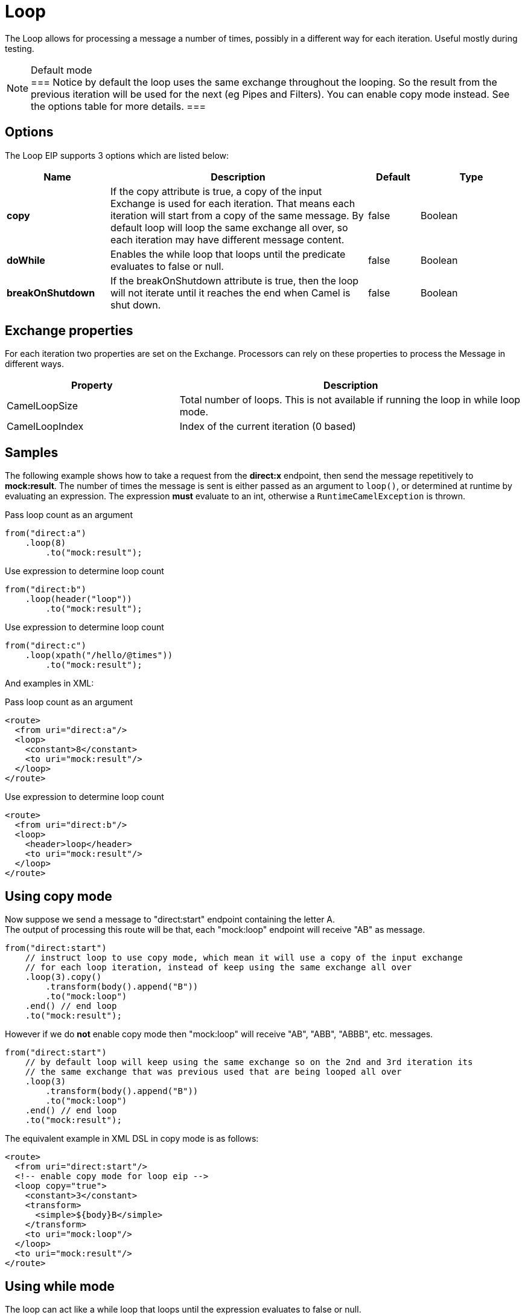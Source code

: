 [[loop-eip]]
= Loop EIP
:docTitle: Loop
:description: Processes a message multiple times
:since: 
:supportLevel: Stable

The Loop allows for processing a message a number of times, possibly in a different way for each iteration. Useful mostly during testing.

[NOTE]
.Default mode
===
Notice by default the loop uses the same exchange throughout the looping. So the result from the previous iteration will be used for the next (eg Pipes and Filters). You can enable copy mode instead. See the options table for more details.
===

== Options

// eip options: START
The Loop EIP supports 3 options which are listed below:

[width="100%",cols="2,5,^1,2",options="header"]
|===
| Name | Description | Default | Type
| *copy* | If the copy attribute is true, a copy of the input Exchange is used for each iteration. That means each iteration will start from a copy of the same message. By default loop will loop the same exchange all over, so each iteration may have different message content. | false | Boolean
| *doWhile* | Enables the while loop that loops until the predicate evaluates to false or null. | false | Boolean
| *breakOnShutdown* | If the breakOnShutdown attribute is true, then the loop will not iterate until it reaches the end when Camel is shut down. | false | Boolean
|===
// eip options: END


== Exchange properties

For each iteration two properties are set on the Exchange. Processors can rely on these properties to process the Message in different ways.

[width="100%",cols="3,6",options="header"]
|===
| Property | Description
| CamelLoopSize | Total number of loops. This is not available if running the loop in while loop mode.
| CamelLoopIndex | Index of the current iteration (0 based)
|===

== Samples
The following example shows how to take a request from the *direct:x* endpoint, then send the message repetitively to *mock:result*. The number of times the message is sent is either passed as an argument to `loop()`, or determined at runtime by evaluating an expression. The expression *must* evaluate to an int, otherwise a `RuntimeCamelException` is thrown.

Pass loop count as an argument
[source,java]
----
from("direct:a")
    .loop(8)
        .to("mock:result");
----

Use expression to determine loop count
[source,java]
----
from("direct:b")
    .loop(header("loop"))
        .to("mock:result");
----

Use expression to determine loop count
[source,java]
----
from("direct:c")
    .loop(xpath("/hello/@times"))
        .to("mock:result");
----

And examples in XML:

Pass loop count as an argument
[source,xml]
----
<route>
  <from uri="direct:a"/>
  <loop>
    <constant>8</constant>
    <to uri="mock:result"/>
  </loop>
</route>
----

Use expression to determine loop count
[source,xml]
----
<route>
  <from uri="direct:b"/>
  <loop>
    <header>loop</header>
    <to uri="mock:result"/>
  </loop>
</route>
----

== Using copy mode

Now suppose we send a message to "direct:start" endpoint containing the letter A. +
The output of processing this route will be that, each "mock:loop" endpoint will receive "AB" as message.

[source,java]
----
from("direct:start")
    // instruct loop to use copy mode, which mean it will use a copy of the input exchange
    // for each loop iteration, instead of keep using the same exchange all over
    .loop(3).copy()
        .transform(body().append("B"))
        .to("mock:loop")
    .end() // end loop
    .to("mock:result");
----

However if we do *not* enable copy mode then "mock:loop" will receive "AB", "ABB", "ABBB", etc. messages.

[source,java]
----
from("direct:start")
    // by default loop will keep using the same exchange so on the 2nd and 3rd iteration its
    // the same exchange that was previous used that are being looped all over
    .loop(3)
        .transform(body().append("B"))
        .to("mock:loop")
    .end() // end loop
    .to("mock:result");
----

The equivalent example in XML DSL in copy mode is as follows:

[source,xml]
----
<route>
  <from uri="direct:start"/>
  <!-- enable copy mode for loop eip -->
  <loop copy="true">
    <constant>3</constant>
    <transform>
      <simple>${body}B</simple>
    </transform>
    <to uri="mock:loop"/>
  </loop>
  <to uri="mock:result"/>
</route>
----

== Using while mode

The loop can act like a while loop that loops until the expression evaluates to false or null. +
For example the route below loops while the length of the message body is 5 or less characters. Notice that the DSL uses *loopDoWhile*.

[source,java]
----
from("direct:start")
    .loopDoWhile(simple("${body.length} <= 5"))
        .to("mock:loop")
        .transform(body().append("A"))
    .end() // end loop
    .to("mock:result");
----

And the same example in XML:
[source,xml]
----
<route>
  <from uri="direct:start"/>
  <loop doWhile="true">
    <simple>${body.length} &lt;= 5</simple>
    <to uri="mock:loop"/>
    <transform>
      <simple>A${body}</simple>
    </transform>
  </loop>
  <to uri="mock:result"/>
</route>
----

Notice in XML that the while loop is turned on using the *doWhile* attribute.

